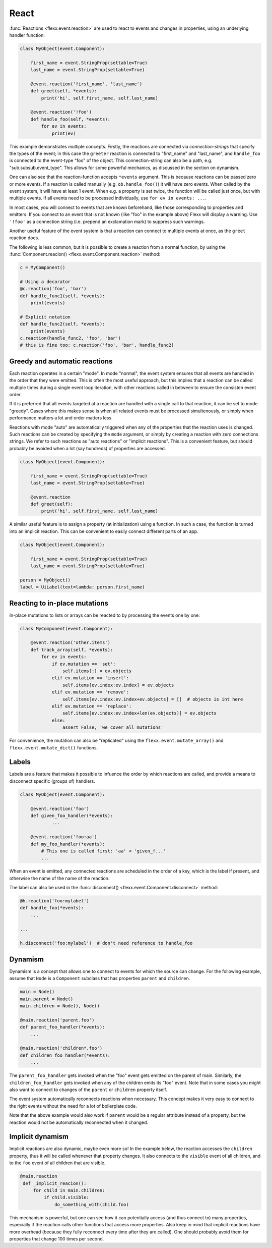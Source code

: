 ---------
React
---------

:func:`Reactions <flexx.event.reaction>` are used to react to events and
changes in properties, using an underlying handler function:


.. code-block:: python

    class MyObject(event.Component):

        first_name = event.StringProp(settable=True)
        last_name = event.StringProp(settable=True)

        @event.reaction('first_name', 'last_name')
        def greet(self, *events):
            print('hi', self.first_name, self.last_name)

        @event.reaction('!foo')
        def handle_foo(self, *events):
            for ev in events:
                print(ev)


This example demonstrates multiple concepts. Firstly, the reactions are
connected via *connection-strings* that specify the types of the
event; in this case the ``greeter`` reaction is connected to "first_name" and
"last_name", and ``handle_foo`` is connected to the event-type "foo" of the
object. This connection-string can also be a path, e.g.
"sub.subsub.event_type". This allows for some powerful mechanics, as
discussed in the section on dynamism.

One can also see that the reaction-function accepts ``*events`` argument.
This is because reactions can be passed zero or more events. If a reaction
is called manually (e.g. ``ob.handle_foo()``) it will have zero events.
When called by the event system, it will have at least 1 event. When
e.g. a property is set twice, the function will be called
just once, but with multiple events. If all events need to be processed
individually, use ``for ev in events: ...``.

In most cases, you will connect to events that are known beforehand,
like those corresponding to properties and emitters.
If you connect to an event that is not known (like "foo" in the example
above) Flexx will display a warning. Use ``'!foo'`` as a connection string
(i.e. prepend an exclamation mark) to suppress such warnings.

Another useful feature of the event system is that a reaction can connect to
multiple events at once, as the ``greet`` reaction does.

The following is less common, but it is possible to create a reaction from a
normal function, by using the
:func:`Component.reacion() <flexx.event.Component.reaction>` method:

.. code-block:: python

    c = MyComponent()

    # Using a decorator
    @c.reaction('foo', 'bar')
    def handle_func1(self, *events):
        print(events)

    # Explicit notation
    def handle_func2(self, *events):
        print(events)
    c.reaction(handle_func2, 'foo', 'bar')
    # this is fine too: c.reaction('foo', 'bar', handle_func2)


Greedy and automatic reactions
==============================

Each reaction operates in a certain "mode". In mode "normal", the event system
ensures that all events are handled in the order that they were emitted. This
is often the most useful approach, but this implies that a reaction can be
called multiple times during a single event loop iteration, with other
reactions called in between to ensure the consisten event order.

If it is preferred that all events targeted at a reaction are handled with
a single call to that reaction, it can be set to mode "greedy". Cases where
this makes sense is when all related events must be processed simultenously,
or simply when performance matters a lot and order matters less.

Reactions with mode "auto" are automatically triggered when any of the
properties that the reaction uses is changed. Such reactions can be
created by specifying the ``mode`` argument, or simply by creating a
reaction with zero connections strings. We refer to such reactions as
"auto reactions" or "implicit reactions". This is a convenient feature,
but should probably be avoided when a lot (say hundreds) of properties
are accessed.

.. code-block:: python

    class MyObject(event.Component):

        first_name = event.StringProp(settable=True)
        last_name = event.StringProp(settable=True)

        @event.reaction
        def greet(self):
            print('hi', self.first_name, self.last_name)

A similar useful feature is to assign a property (at initialization) using a
function. In such a case, the function is turned into an implicit reaction.
This can be convenient to easily connect different parts of an app.

.. code-block:: python

    class MyObject(event.Component):

        first_name = event.StringProp(settable=True)
        last_name = event.StringProp(settable=True)

    person = MyObject()
    label = UiLabel(text=lambda: person.first_name)


Reacting to in-place mutations
==============================

In-place mutations to lists or arrays can be reacted to by processing
the events one by one:

.. code-block:: python

    class MyComponent(event.Component):

        @event.reaction('other.items')
        def track_array(self, *events):
            for ev in events:
                if ev.mutation == 'set':
                    self.items[:] = ev.objects
                elif ev.mutation == 'insert':
                    self.items[ev.index:ev.index] = ev.objects
                elif ev.mutation == 'remove':
                    self.items[ev.index:ev.index+ev.objects] = []  # objects is int here
                elif ev.mutation == 'replace':
                    self.items[ev.index:ev.index+len(ev.objects)] = ev.objects
                else:
                    assert False, 'we cover all mutations'

For convenience, the mutation can also be "replicated" using the
``flexx.event.mutate_array()`` and ``flexx.event.mutate_dict()`` functions.


Labels
======

Labels are a feature that makes it possible to infuence the order by
which reactions are called, and provide a means to disconnect
specific (groups of) handlers.

.. code-block:: python

    class MyObject(event.Component):

        @event.reaction('foo')
        def given_foo_handler(*events):
                ...

        @event.reaction('foo:aa')
        def my_foo_handler(*events):
            # This one is called first: 'aa' < 'given_f...'
            ...

When an event is emitted, any connected reactions are scheduled in the
order of a key, which is the label if present, and
otherwise the name of the name of the reaction.

The label can also be used in the
:func:`disconnect() <flexx.event.Component.disconnect>` method:

.. code-block:: python

    @h.reaction('foo:mylabel')
    def handle_foo(*events):
        ...

    ...

    h.disconnect('foo:mylabel')  # don't need reference to handle_foo


Dynamism
========

Dynamism is a concept that allows one to connect to events for which
the source can change. For the following example, assume that ``Node``
is a ``Component`` subclass that has properties ``parent`` and
``children``.

.. code-block:: python

    main = Node()
    main.parent = Node()
    main.children = Node(), Node()

    @main.reaction('parent.foo')
    def parent_foo_handler(*events):
        ...

    @main.reaction('children*.foo')
    def children_foo_handler(*events):
        ...

The ``parent_foo_handler`` gets invoked when the "foo" event gets
emitted on the parent of main. Similarly, the ``children_foo_handler``
gets invoked when any of the children emits its "foo" event. Note that
in some cases you might also want to connect to changes of the ``parent``
or ``children`` property itself.

The event system automatically reconnects reactions when necessary. This
concept makes it very easy to connect to the right events without the
need for a lot of boilerplate code.

Note that the above example would also work if ``parent`` would be a
regular attribute instead of a property, but the reaction would not be
automatically reconnected when it changed.


Implicit dynamism
=================

Implicit reactions are also dynamic, maybe even more so! In the example below,
the reaction accesses the ``children`` property, thus it will be called whenever
that property changes. It also connects to the ``visible`` event of
all children, and to the ``foo`` event of all children that are visible.

.. code-block:: python

   @main.reaction
    def _implicit_reacion():
        for child in main.children:
            if child.visible:
                do_something_with(child.foo)

This mechanism is powerful, but one can see how it can potentially
access (and thus connect to) many properties, especially if the reaction
calls other functions that access more properties. Also keep in mind that
implicit reactions have more overhead (because they fully reconnect
every time after they are called). One should probably avoid them for
properties that change 100 times per second.
